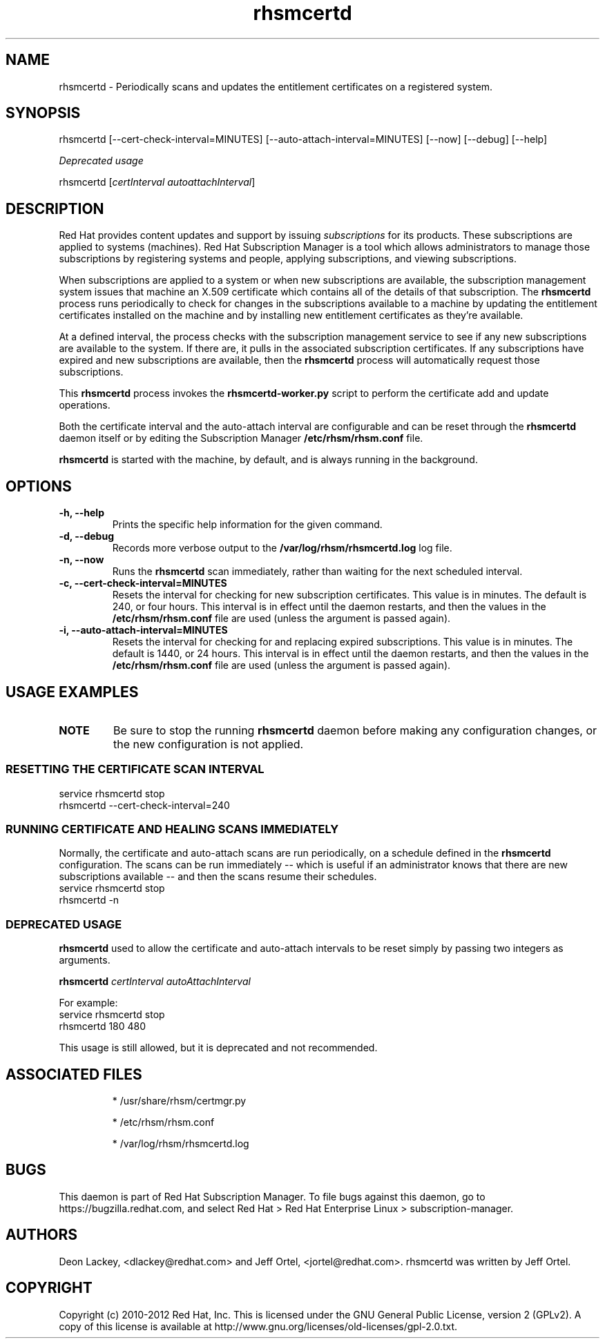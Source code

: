 .TH rhsmcertd 8 "" "" "Subscription Management"
.SH NAME
rhsmcertd \- Periodically scans and updates the entitlement certificates on a registered system.

.SH SYNOPSIS
rhsmcertd [--cert-check-interval=MINUTES] [--auto-attach-interval=MINUTES] [--now] [--debug] [--help]

.PP
.I Deprecated usage
.PP
rhsmcertd [\fIcertInterval autoattachInterval\fP]

.SH DESCRIPTION
Red Hat provides content updates and support by issuing
.I subscriptions
for its products. These subscriptions are applied to systems (machines). Red Hat Subscription Manager is a tool which allows administrators to manage those subscriptions by registering systems and people, applying subscriptions, and viewing subscriptions.

.PP
When subscriptions are applied to a system or when new subscriptions are available, the subscription management system issues that machine an X.509 certificate which contains all of the details of that subscription. The
.B rhsmcertd
process runs periodically to check for changes in the subscriptions available to a machine by updating the entitlement certificates installed on the machine and by installing new entitlement certificates as they're available.

.PP
At a defined interval, the process checks with the subscription management service to see if any new subscriptions are available to the system. If there are, it pulls in the associated subscription certificates. If any subscriptions have expired and new subscriptions are available, then the \fBrhsmcertd\fP process will automatically request those subscriptions.

.PP
This \fBrhsmcertd\fP process invokes the
.B
rhsmcertd-worker.py
script to perform the certificate add and update operations.

.PP
Both the certificate interval and the auto-attach interval are configurable and can be reset through the \fBrhsmcertd\fP daemon itself or by editing the Subscription Manager \fB/etc/rhsm/rhsm.conf\fP file.

.PP
.B rhsmcertd
is started with the machine, by default, and is always running in the background.

.SH OPTIONS
.TP
.B -h, --help
Prints the specific help information for the given command.

.TP
.B -d, --debug
Records more verbose output to the \fB/var/log/rhsm/rhsmcertd.log\fP log file.

.TP
.B -n, --now
Runs the \fBrhsmcertd\fP scan immediately, rather than waiting for the next scheduled interval.

.TP
.B -c, --cert-check-interval=MINUTES
Resets the interval for checking for new subscription certificates. This value is in minutes. The default is 240, or four hours. This interval is in effect until the daemon restarts, and then the values in the
.B /etc/rhsm/rhsm.conf
file are used (unless the argument is passed again).

.TP
.B -i, --auto-attach-interval=MINUTES
Resets the interval for checking for and replacing expired subscriptions. This value is in minutes. The default is 1440, or 24 hours. This interval is in effect until the daemon restarts, and then the values in the
.B /etc/rhsm/rhsm.conf
file are used (unless the argument is passed again).

.SH USAGE EXAMPLES
.TP
\fBNOTE\fP
Be sure to stop the running \fBrhsmcertd\fP daemon before making any configuration changes, or the new configuration is not applied.

.SS RESETTING THE CERTIFICATE SCAN INTERVAL
.nf
service rhsmcertd stop
rhsmcertd --cert-check-interval=240
.fi

.SS RUNNING CERTIFICATE AND HEALING SCANS IMMEDIATELY
Normally, the certificate and auto-attach scans are run periodically, on a schedule defined in the \fBrhsmcertd\fP configuration. The scans can be run immediately -- which is useful if an administrator knows that there are new subscriptions available -- and then the scans resume their schedules.
.nf
service rhsmcertd stop
rhsmcertd -n
.fi

.SS DEPRECATED USAGE
\fBrhsmcertd\fP used to allow the certificate and auto-attach intervals to be reset simply by passing two integers as arguments.
.PP
\fBrhsmcertd\fP \fIcertInterval autoAttachInterval\fP
.PP
For example:
.nf
service rhsmcertd stop
rhsmcertd 180 480
.fi
.PP
This usage is still allowed, but it is deprecated and not recommended.

.SH ASSOCIATED FILES
.IP
* /usr/share/rhsm/certmgr.py
.IP
* /etc/rhsm/rhsm.conf
.IP
* /var/log/rhsm/rhsmcertd.log

.SH BUGS
This daemon is part of Red Hat Subscription Manager. To file bugs against this daemon, go to https://bugzilla.redhat.com, and select Red Hat > Red Hat Enterprise Linux > subscription-manager.


.SH AUTHORS
Deon Lackey, <dlackey@redhat.com> and Jeff Ortel, <jortel@redhat.com>. rhsmcertd was written by Jeff Ortel.

.SH COPYRIGHT
Copyright (c) 2010-2012 Red Hat, Inc. This is licensed under the GNU General Public License, version 2 (GPLv2). A copy of this license is available at http://www.gnu.org/licenses/old-licenses/gpl-2.0.txt.
